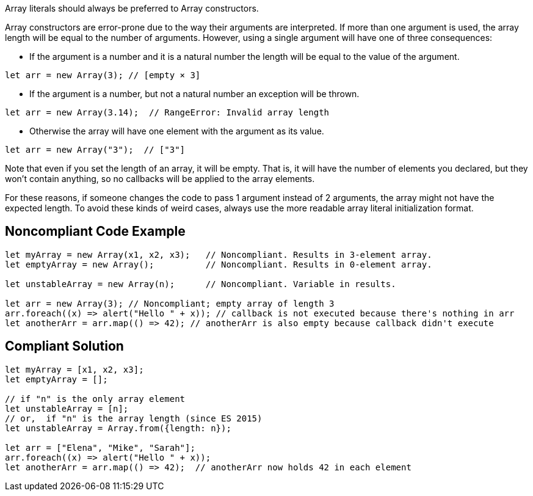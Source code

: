 Array literals should always be preferred to Array constructors.


Array constructors are error-prone due to the way their arguments are interpreted. If more than one argument is used, the array length will be equal to the number of arguments. However, using a single argument will have one of three consequences:

* If the argument is a number and it is a natural number the length will be equal to the value of the argument.

----
let arr = new Array(3); // [empty × 3]
----

* If the argument is a number, but not a natural number an exception will be thrown.

----
let arr = new Array(3.14);  // RangeError: Invalid array length
----

* Otherwise the array will have one element with the argument as its value.

----
let arr = new Array("3");  // ["3"]
----


Note that even if you set the length of an array, it will be empty. That is, it will have the number of elements you declared, but they won't contain anything, so no callbacks will be applied to the array elements.


For these reasons, if someone changes the code to pass 1 argument instead of 2 arguments, the array might not have the expected length. To avoid these kinds of weird cases, always use the more readable array literal initialization format.


== Noncompliant Code Example

----
let myArray = new Array(x1, x2, x3);   // Noncompliant. Results in 3-element array.
let emptyArray = new Array();          // Noncompliant. Results in 0-element array.

let unstableArray = new Array(n);      // Noncompliant. Variable in results.

let arr = new Array(3); // Noncompliant; empty array of length 3
arr.foreach((x) => alert("Hello " + x)); // callback is not executed because there's nothing in arr
let anotherArr = arr.map(() => 42); // anotherArr is also empty because callback didn't execute
----


== Compliant Solution

----
let myArray = [x1, x2, x3];
let emptyArray = [];

// if "n" is the only array element 
let unstableArray = [n];
// or,  if "n" is the array length (since ES 2015)
let unstableArray = Array.from({length: n});

let arr = ["Elena", "Mike", "Sarah"];
arr.foreach((x) => alert("Hello " + x));
let anotherArr = arr.map(() => 42);  // anotherArr now holds 42 in each element
----

